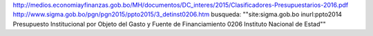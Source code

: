 http://medios.economiayfinanzas.gob.bo/MH/documentos/DC_interes/2015/Clasificadores-Presupuestarios-2016.pdf
http://www.sigma.gob.bo/pgn/pgn2015/ppto2015/3_detinst0206.htm
busqueda: ""site:sigma.gob.bo inurl:ppto2014 Presupuesto Institucional por Objeto del Gasto y Fuente de Financiamiento 0206 Instituto Nacional de Estad""
